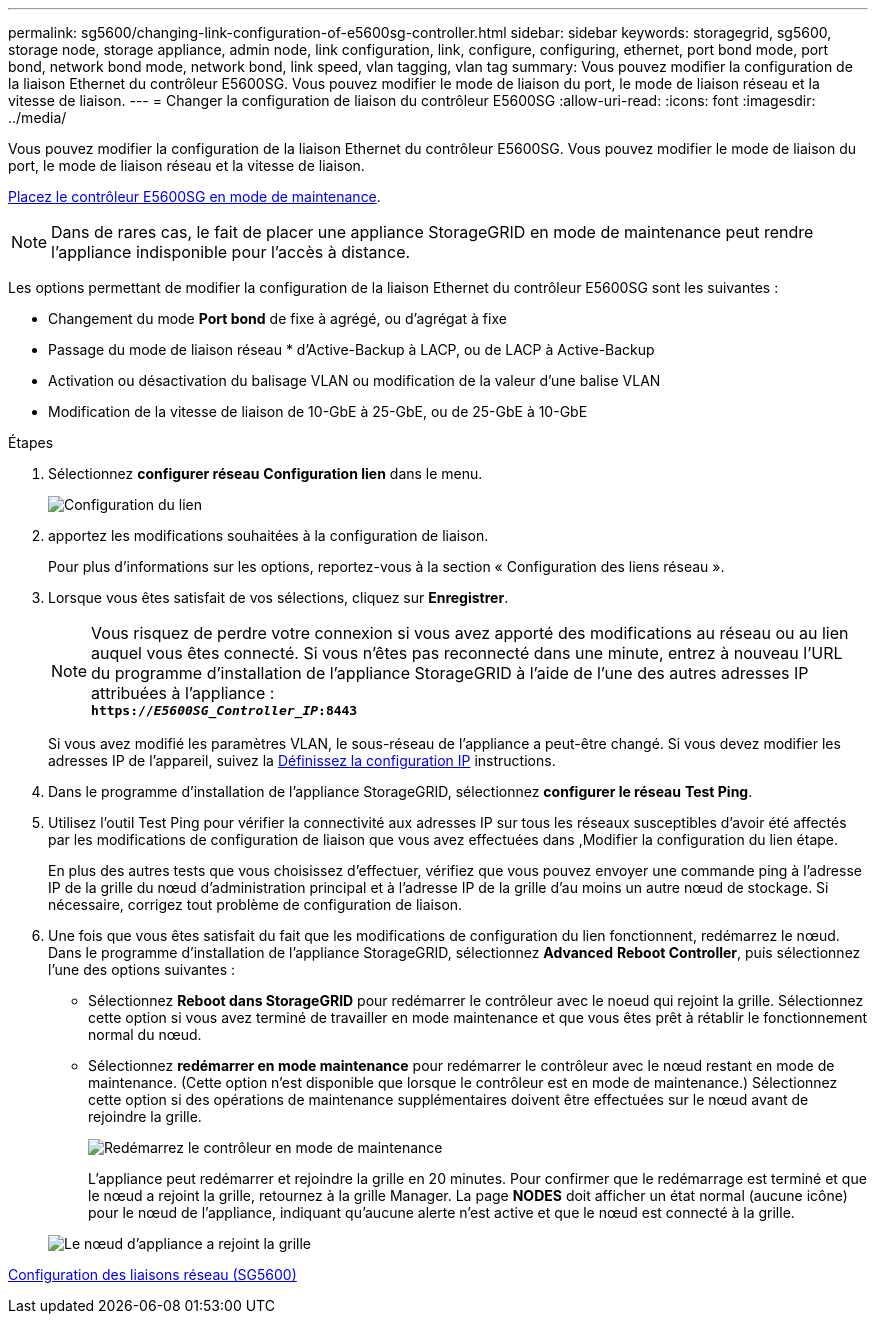 ---
permalink: sg5600/changing-link-configuration-of-e5600sg-controller.html 
sidebar: sidebar 
keywords: storagegrid, sg5600, storage node, storage appliance, admin node, link configuration, link, configure, configuring, ethernet, port bond mode, port bond, network bond mode, network bond, link speed, vlan tagging, vlan tag 
summary: Vous pouvez modifier la configuration de la liaison Ethernet du contrôleur E5600SG. Vous pouvez modifier le mode de liaison du port, le mode de liaison réseau et la vitesse de liaison. 
---
= Changer la configuration de liaison du contrôleur E5600SG
:allow-uri-read: 
:icons: font
:imagesdir: ../media/


[role="lead"]
Vous pouvez modifier la configuration de la liaison Ethernet du contrôleur E5600SG. Vous pouvez modifier le mode de liaison du port, le mode de liaison réseau et la vitesse de liaison.

xref:placing-appliance-into-maintenance-mode.adoc[Placez le contrôleur E5600SG en mode de maintenance].


NOTE: Dans de rares cas, le fait de placer une appliance StorageGRID en mode de maintenance peut rendre l'appliance indisponible pour l'accès à distance.

Les options permettant de modifier la configuration de la liaison Ethernet du contrôleur E5600SG sont les suivantes :

* Changement du mode *Port bond* de fixe à agrégé, ou d'agrégat à fixe
* Passage du mode de liaison réseau * d'Active-Backup à LACP, ou de LACP à Active-Backup
* Activation ou désactivation du balisage VLAN ou modification de la valeur d'une balise VLAN
* Modification de la vitesse de liaison de 10-GbE à 25-GbE, ou de 25-GbE à 10-GbE


.Étapes
. Sélectionnez *configurer réseau* *Configuration lien* dans le menu.
+
image::../media/link_configuration_option.gif[Configuration du lien]

. [[change_LINK_configuration_sg5600, start=2]]apportez les modifications souhaitées à la configuration de liaison.
+
Pour plus d'informations sur les options, reportez-vous à la section « Configuration des liens réseau ».

. Lorsque vous êtes satisfait de vos sélections, cliquez sur *Enregistrer*.
+

NOTE: Vous risquez de perdre votre connexion si vous avez apporté des modifications au réseau ou au lien auquel vous êtes connecté. Si vous n'êtes pas reconnecté dans une minute, entrez à nouveau l'URL du programme d'installation de l'appliance StorageGRID à l'aide de l'une des autres adresses IP attribuées à l'appliance : +
`*https://_E5600SG_Controller_IP_:8443*`

+
Si vous avez modifié les paramètres VLAN, le sous-réseau de l'appliance a peut-être changé. Si vous devez modifier les adresses IP de l'appareil, suivez la xref:setting-ip-configuration-sg5600.adoc[Définissez la configuration IP] instructions.

. Dans le programme d'installation de l'appliance StorageGRID, sélectionnez *configurer le réseau* *Test Ping*.
. Utilisez l'outil Test Ping pour vérifier la connectivité aux adresses IP sur tous les réseaux susceptibles d'avoir été affectés par les modifications de configuration de liaison que vous avez effectuées dans ,Modifier la configuration du lien étape.
+
En plus des autres tests que vous choisissez d'effectuer, vérifiez que vous pouvez envoyer une commande ping à l'adresse IP de la grille du nœud d'administration principal et à l'adresse IP de la grille d'au moins un autre nœud de stockage. Si nécessaire, corrigez tout problème de configuration de liaison.

. Une fois que vous êtes satisfait du fait que les modifications de configuration du lien fonctionnent, redémarrez le nœud. Dans le programme d'installation de l'appliance StorageGRID, sélectionnez *Advanced* *Reboot Controller*, puis sélectionnez l'une des options suivantes :
+
** Sélectionnez *Reboot dans StorageGRID* pour redémarrer le contrôleur avec le noeud qui rejoint la grille. Sélectionnez cette option si vous avez terminé de travailler en mode maintenance et que vous êtes prêt à rétablir le fonctionnement normal du nœud.
** Sélectionnez *redémarrer en mode maintenance* pour redémarrer le contrôleur avec le nœud restant en mode de maintenance. (Cette option n'est disponible que lorsque le contrôleur est en mode de maintenance.) Sélectionnez cette option si des opérations de maintenance supplémentaires doivent être effectuées sur le nœud avant de rejoindre la grille.
+
image::../media/reboot_controller_from_maintenance_mode.png[Redémarrez le contrôleur en mode de maintenance]

+
L'appliance peut redémarrer et rejoindre la grille en 20 minutes. Pour confirmer que le redémarrage est terminé et que le nœud a rejoint la grille, retournez à la grille Manager. La page *NODES* doit afficher un état normal (aucune icône) pour le nœud de l'appliance, indiquant qu'aucune alerte n'est active et que le nœud est connecté à la grille.

+
image::../media/nodes_menu.png[Le nœud d'appliance a rejoint la grille]





xref:configuring-network-links-sg5600.adoc[Configuration des liaisons réseau (SG5600)]
